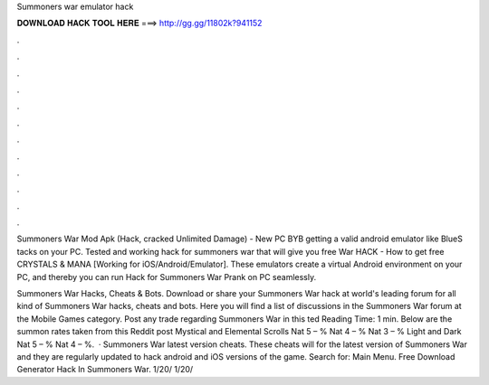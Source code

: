 Summoners war emulator hack



𝐃𝐎𝐖𝐍𝐋𝐎𝐀𝐃 𝐇𝐀𝐂𝐊 𝐓𝐎𝐎𝐋 𝐇𝐄𝐑𝐄 ===> http://gg.gg/11802k?941152



.



.



.



.



.



.



.



.



.



.



.



.

Summoners War Mod Apk (Hack, cracked Unlimited Damage) - New PC BYB getting a valid android emulator like BlueS tacks on your PC. Tested and working hack for summoners war that will give you free War HACK - How to get free CRYSTALS & MANA [Working for iOS/Android/Emulator]. These emulators create a virtual Android environment on your PC, and thereby you can run Hack for Summoners War Prank on PC seamlessly.

Summoners War Hacks, Cheats & Bots. Download or share your Summoners War hack at world's leading forum for all kind of Summoners War hacks, cheats and bots. Here you will find a list of discussions in the Summoners War forum at the Mobile Games category. Post any trade regarding Summoners War in this ted Reading Time: 1 min. Below are the summon rates taken from this Reddit post Mystical and Elemental Scrolls Nat 5 – % Nat 4 – % Nat 3 – % Light and Dark Nat 5 – % Nat 4 – %.  · Summoners War latest version cheats. These cheats will for the latest version of Summoners War and they are regularly updated to hack android and iOS versions of the game.  Search for: Main Menu. Free Download Generator Hack In Summoners War. 1/20/ 1/20/
